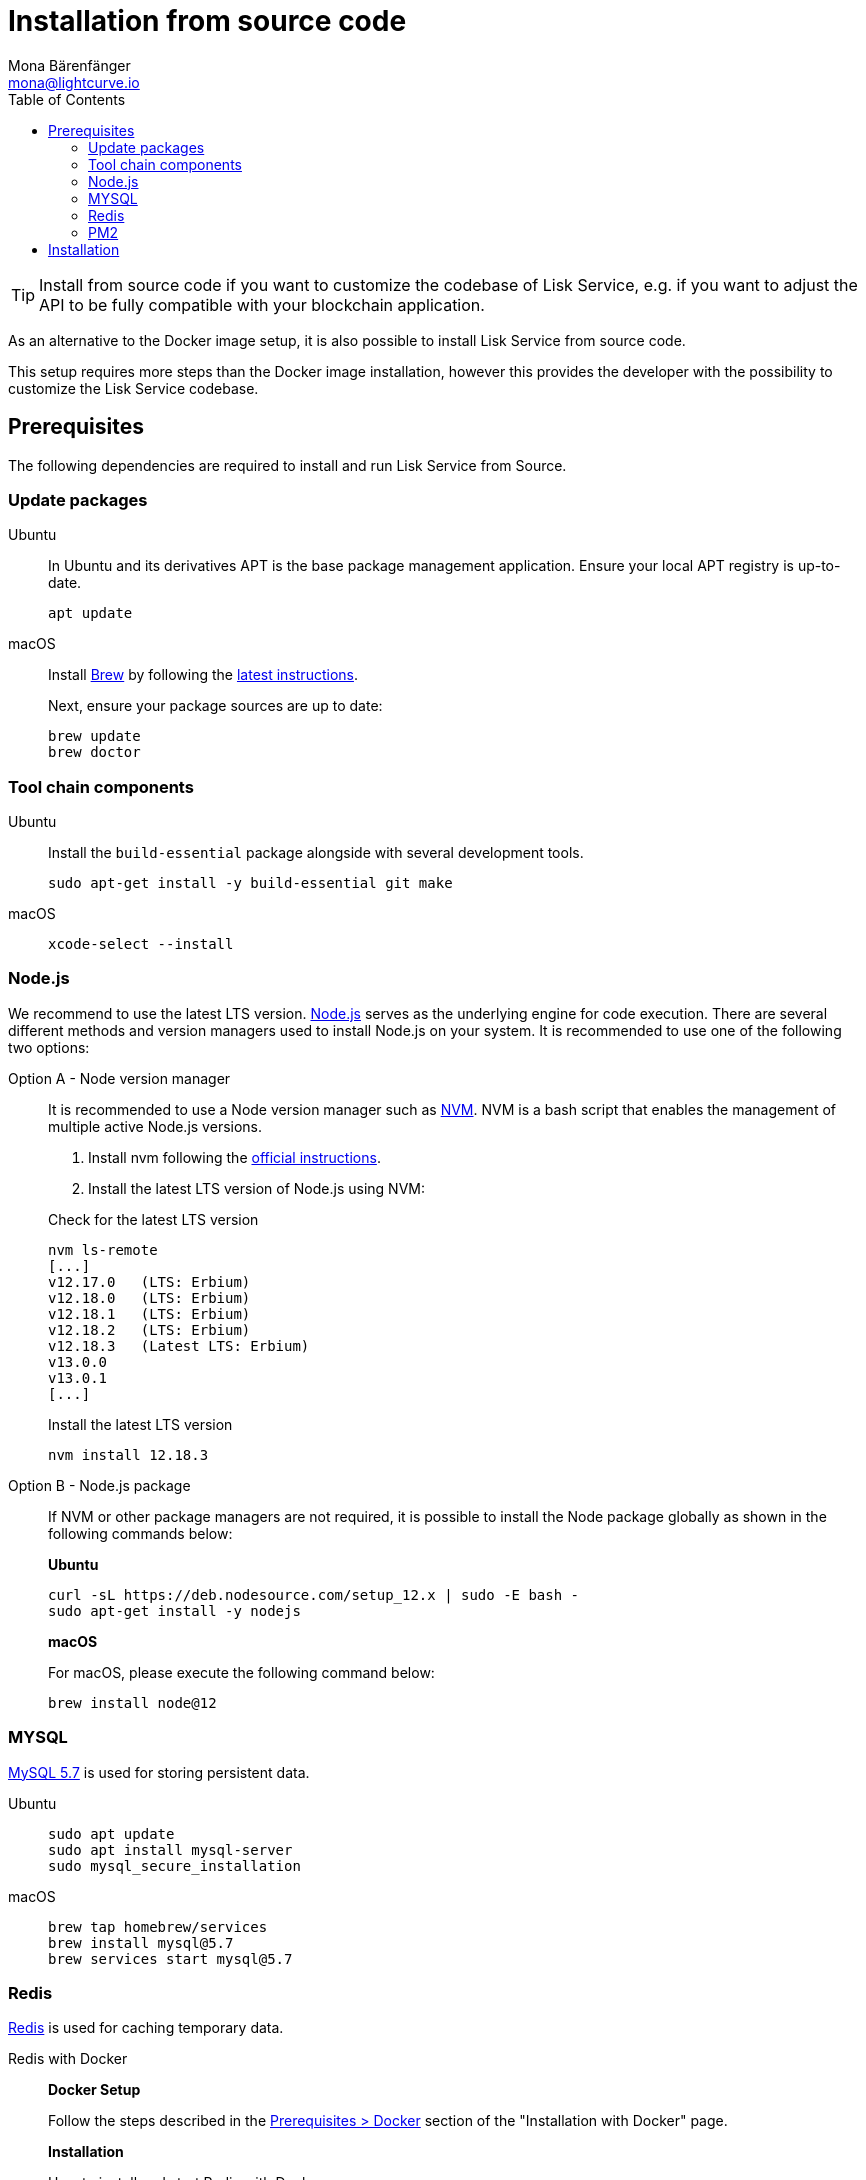 = Installation from source code
Mona Bärenfänger <mona@lightcurve.io>
:description: Describes all necessary steps and requirements to install Lisk Service from source.
:toc:
:page-previous: /lisk-service/setup/index.html
:page-previous-title: Setup
:page-next: /lisk-service/configuration/source.html
:page-next-title: Configuration with PM2

:url_docker_install_linux: https://docs.docker.com/engine/install
:url_docker_install_linux_compose: https://docs.docker.com/compose/install/
:url_docker_install_mac: https://docs.docker.com/docker-for-mac/install/
:url_docker_install_windows: https://docs.docker.com/docker-for-windows/install/
:url_docker_linux_post_install: https://docs.docker.com/install/linux/linux-postinstall/
:url_mysql: https://dev.mysql.com/downloads/mysql/5.7.html
:url_xcode: https://developer.apple.com/xcode/features/
:url_geojs: https://www.geojs.io/
:url_git: https://github.com/git/git
:url_github_service: https://github.com/LiskHQ/lisk-service
:url_nodejs: https://nodejs.org/
:url_nvm: https://github.com/creationix/nvm
:url_nvm_instructions: https://github.com/creationix/nvm#install&#45;&#45;update-script
:url_pm2: https://github.com/Unitech/pm2
:url_redis: http://redis.io


:url_index_usage: index.adoc#usage
:url_setup: setup/index.adoc
:url_setup_docker_docker: setup/docker.adoc#docker
:url_config: configuration/source.adoc
:url_management_pm2: management/source.adoc

TIP: Install from source code if you want to customize the codebase of Lisk Service, e.g. if you want to adjust the API to be fully compatible with your blockchain application.

As an alternative to the Docker image setup, it is also possible to install Lisk Service from source code.

This setup requires more steps than the Docker image installation, however this provides the developer with the possibility to customize the Lisk Service codebase.

== Prerequisites

The following dependencies are required to install and run Lisk Service from Source.

=== Update packages

[tabs]
====
Ubuntu::
+
--
In Ubuntu and its derivatives APT is the base package management application. Ensure your local APT registry is up-to-date.

[source,bash]
----
apt update
----
--
macOS::
+
--
Install https://brew.sh/[Brew] by following the https://brew.sh/[latest instructions].

Next, ensure your package sources are up to date:

[source,bash]
----
brew update
brew doctor
----
--
====

=== Tool chain components

[tabs]
====
Ubuntu::
+
--
Install the `build-essential` package alongside with several development tools.

[source,bash]
----
sudo apt-get install -y build-essential git make
----
--
macOS::
+
--
[source,bash]
----
xcode-select --install
----
--
====

=== Node.js

We recommend to use the latest LTS version.
{url_nodejs}[Node.js^] serves as the underlying engine for code execution.
There are several different methods and version managers used to install Node.js on your system.
It is recommended to use one of the following two options:

[tabs]
====
Option A - Node version manager::
+
--
It is recommended to use a Node version manager such as {url_nvm}[NVM^].
NVM is a bash script that enables the management of multiple active Node.js versions.

. Install nvm following the {url_nvm_instructions}[official instructions^].
. Install the latest LTS version of Node.js using NVM:

.Check for the latest LTS version
[source,bash]
----
nvm ls-remote
[...]
v12.17.0   (LTS: Erbium)
v12.18.0   (LTS: Erbium)
v12.18.1   (LTS: Erbium)
v12.18.2   (LTS: Erbium)
v12.18.3   (Latest LTS: Erbium)
v13.0.0
v13.0.1
[...]
----

.Install the latest LTS version
[source,bash]
----
nvm install 12.18.3
----
--
Option B - Node.js package::
+
--
If NVM or other package managers are not required, it is possible to install the Node package globally  as shown in the following commands below:

*Ubuntu*

[source,bash]
----
curl -sL https://deb.nodesource.com/setup_12.x | sudo -E bash -
sudo apt-get install -y nodejs
----

*macOS*

For macOS, please execute the following command below:

[source,bash]
----
brew install node@12
----
--
====

=== MYSQL
{url_mysql}[MySQL 5.7^] is used for storing persistent data.

[tabs]
====
Ubuntu::
+
--
[source,bash]
----
sudo apt update
sudo apt install mysql-server
sudo mysql_secure_installation
----
--
macOS::
+
--
[source,bash]
----
brew tap homebrew/services
brew install mysql@5.7
brew services start mysql@5.7
----
--
====

=== Redis

{url_redis}[Redis] is used for caching temporary data.

[tabs]
====
Redis with Docker::
+
--
**Docker Setup**

Follow the steps described in the xref:{url_setup_docker_docker}[Prerequisites > Docker] section of the "Installation with Docker" page.

**Installation**

.How to install and start Redis with Docker
[source,bash]
----
# Clone the Lisk Service repository
git clone https://github.com/LiskHQ/lisk-service.git
cd lisk-service/docker/redis
make up # to start Redis
----

The above commands should be enough to install Redis which is ready to use with Lisk Service.

To stop the Docker container again, execute the following commands below:

.How to stop Redis with Docker
[source,bash]
----
make down # to stop Redis
----
--
Redis system-wide::
+
--
*Ubuntu*

[source, bash]
----
sudo apt-get install redis-server
----

*macOS*

[source, bash]
----
brew install redis
----
--
====


////
Lisk Service is not compatible with this service right now.
we should encourage community to make Lisk Service compatible with this service, then they can use it as alternative GeoIP service.
=== GeoJS

{url_geojs}[GeoJS] is used by the Network Monitor for IP address geo-location.

[source,bash]
----
#todo
----
////


=== PM2

{url_pm2}[PM2] manages the node process for Lisk Service and handles log rotation (Highly Recommended).

[source,bash]
----
npm install -g pm2
----

== Installation

If you have not already done so, clone the {url_github_service}[lisk-service^] GitHub repository and then navigate into the project folder and check out the latest release.
//todo: replace x.y.z with the actual latest release version, once Lisk Service is released.
[source,bash]
----
# Clone Lisk Service repository
git clone https://github.com/LiskHQ/lisk-service.git

# Change directory to the new repository
cd lisk-service

# Switch to the recent stable as a base
git checkout vx.y.z

# ...or use the development branch
git checkout development
----

Install all npm dependencies from the root directory.

[source,bash]
----
make build-local
----

Now it is possible to start Lisk Service:

.Start Lisk Service from Source code
[source,bash]
----
npm start
----

This will use the default configuration and connect Lisk Service to the Lisk Mainnet.

To change the default configuration, check out the page xref:{url_config}[Configuration with PM2].

More commands about how to manage Lisk Service are described on the xref:{url_management_pm2}[PM2 commands] page.

TIP: Check the xref:{url_index_usage}[Usage] section for examples of how to use and interact with Lisk Service.
